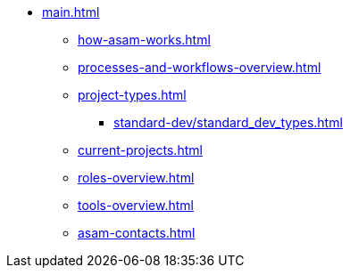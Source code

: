* xref:main.adoc[]
** xref:how-asam-works.adoc[]
** xref:processes-and-workflows-overview.adoc[]
** xref:project-types.adoc[]
*** xref:standard-dev/standard_dev_types.adoc[]
** xref:current-projects.adoc[]
** xref:roles-overview.adoc[]
** xref:tools-overview.adoc[]
** xref:asam-contacts.adoc[]
